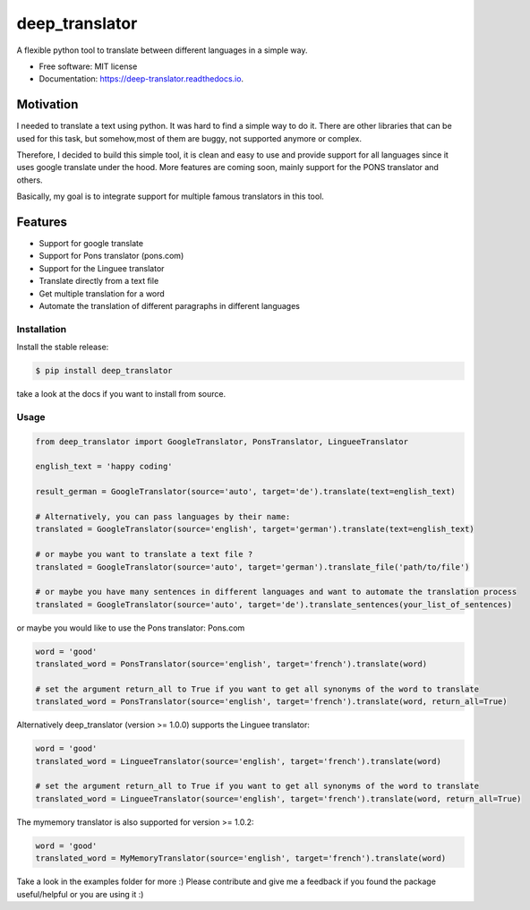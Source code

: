 ===============
deep_translator
===============

.. image:: https://img.shields.io/pypi/status/deep-translator
        :alt: PyPI - Status

.. image:: https://img.shields.io/pypi/wheel/deep-translator
        :alt: PyPI - Wheel

.. image:: https://img.shields.io/pypi/v/deep_translator.svg
        :target: https://pypi.python.org/pypi/deep_translator

.. image:: https://img.shields.io/travis/nidhaloff/deep_translator.svg
        :target: https://travis-ci.com/nidhaloff/deep_translator

.. image:: https://readthedocs.org/projects/deep-translator/badge/?version=latest
        :target: https://deep-translator.readthedocs.io/en/latest/?badge=latest
        :alt: Documentation Status

.. image:: https://img.shields.io/pypi/l/deep-translator
        :alt: PyPI - License

.. image:: https://img.shields.io/pypi/pyversions/deep-translator
        :alt: PyPI - Python Version

.. image:: https://img.shields.io/pypi/dm/deep-translator
        :alt: PyPI - Downloads

A flexible python tool to translate between different languages in a simple way.


* Free software: MIT license
* Documentation: https://deep-translator.readthedocs.io.

Motivation
-----------
I needed to translate a text using python. It was hard to find a simple way to do it.
There are other libraries that can be used for this task, but somehow,most of them
are buggy, not supported anymore or complex.

Therefore, I decided to build this simple tool, it is clean and easy to use and provide
support for all languages since it uses google translate under the hood.
More features are coming soon, mainly support for the PONS translator and others.

Basically, my goal is to integrate support for multiple famous translators
in this tool.

Features
--------

* Support for google translate
* Support for Pons translator (pons.com)
* Support for the Linguee translator
* Translate directly from a text file
* Get multiple translation for a word
* Automate the translation of different paragraphs in different languages

Installation
=============

Install the stable release:

.. code-block:: console

    $ pip install deep_translator

take a look at the docs if you want to install from source.

Usage
=====

.. code-block:: python

    from deep_translator import GoogleTranslator, PonsTranslator, LingueeTranslator

    english_text = 'happy coding'

    result_german = GoogleTranslator(source='auto', target='de').translate(text=english_text)

    # Alternatively, you can pass languages by their name:
    translated = GoogleTranslator(source='english', target='german').translate(text=english_text)

    # or maybe you want to translate a text file ?
    translated = GoogleTranslator(source='auto', target='german').translate_file('path/to/file')

    # or maybe you have many sentences in different languages and want to automate the translation process
    translated = GoogleTranslator(source='auto', target='de').translate_sentences(your_list_of_sentences)


or maybe you would like to use the Pons translator: Pons.com


.. code-block:: python

    word = 'good'
    translated_word = PonsTranslator(source='english', target='french').translate(word)

    # set the argument return_all to True if you want to get all synonyms of the word to translate
    translated_word = PonsTranslator(source='english', target='french').translate(word, return_all=True)


Alternatively deep_translator (version >= 1.0.0) supports the Linguee translator:


.. code-block:: python

    word = 'good'
    translated_word = LingueeTranslator(source='english', target='french').translate(word)

    # set the argument return_all to True if you want to get all synonyms of the word to translate
    translated_word = LingueeTranslator(source='english', target='french').translate(word, return_all=True)

The mymemory translator is also supported for version >= 1.0.2:

.. code-block:: python

    word = 'good'
    translated_word = MyMemoryTranslator(source='english', target='french').translate(word)

Take a look in the examples folder for more :)
Please contribute and give me a feedback if you found the package useful/helpful or you are using it :)
